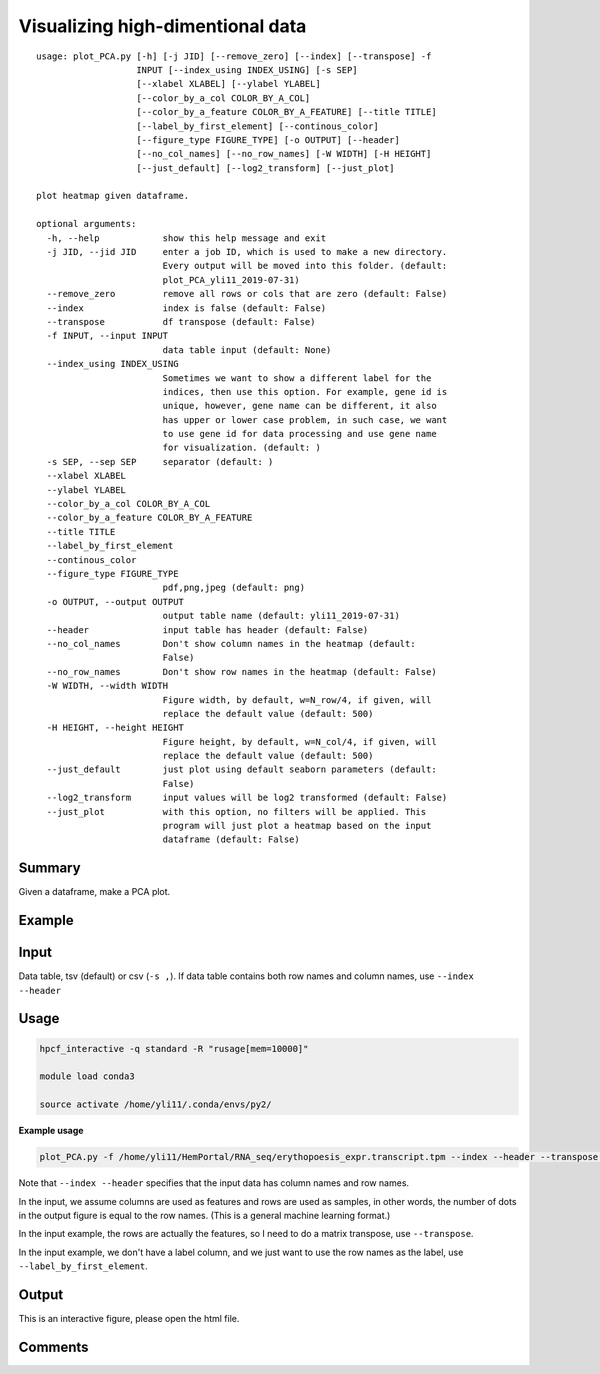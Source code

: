 Visualizing high-dimentional data
=================================

::

	usage: plot_PCA.py [-h] [-j JID] [--remove_zero] [--index] [--transpose] -f
	                   INPUT [--index_using INDEX_USING] [-s SEP]
	                   [--xlabel XLABEL] [--ylabel YLABEL]
	                   [--color_by_a_col COLOR_BY_A_COL]
	                   [--color_by_a_feature COLOR_BY_A_FEATURE] [--title TITLE]
	                   [--label_by_first_element] [--continous_color]
	                   [--figure_type FIGURE_TYPE] [-o OUTPUT] [--header]
	                   [--no_col_names] [--no_row_names] [-W WIDTH] [-H HEIGHT]
	                   [--just_default] [--log2_transform] [--just_plot]

	plot heatmap given dataframe.

	optional arguments:
	  -h, --help            show this help message and exit
	  -j JID, --jid JID     enter a job ID, which is used to make a new directory.
	                        Every output will be moved into this folder. (default:
	                        plot_PCA_yli11_2019-07-31)
	  --remove_zero         remove all rows or cols that are zero (default: False)
	  --index               index is false (default: False)
	  --transpose           df transpose (default: False)
	  -f INPUT, --input INPUT
	                        data table input (default: None)
	  --index_using INDEX_USING
	                        Sometimes we want to show a different label for the
	                        indices, then use this option. For example, gene id is
	                        unique, however, gene name can be different, it also
	                        has upper or lower case problem, in such case, we want
	                        to use gene id for data processing and use gene name
	                        for visualization. (default: )
	  -s SEP, --sep SEP     separator (default: )
	  --xlabel XLABEL
	  --ylabel YLABEL
	  --color_by_a_col COLOR_BY_A_COL
	  --color_by_a_feature COLOR_BY_A_FEATURE
	  --title TITLE
	  --label_by_first_element
	  --continous_color
	  --figure_type FIGURE_TYPE
	                        pdf,png,jpeg (default: png)
	  -o OUTPUT, --output OUTPUT
	                        output table name (default: yli11_2019-07-31)
	  --header              input table has header (default: False)
	  --no_col_names        Don't show column names in the heatmap (default:
	                        False)
	  --no_row_names        Don't show row names in the heatmap (default: False)
	  -W WIDTH, --width WIDTH
	                        Figure width, by default, w=N_row/4, if given, will
	                        replace the default value (default: 500)
	  -H HEIGHT, --height HEIGHT
	                        Figure height, by default, w=N_col/4, if given, will
	                        replace the default value (default: 500)
	  --just_default        just plot using default seaborn parameters (default:
	                        False)
	  --log2_transform      input values will be log2 transformed (default: False)
	  --just_plot           with this option, no filters will be applied. This
	                        program will just plot a heatmap based on the input
	                        dataframe (default: False)

Summary
^^^^^^^

Given a dataframe, make a PCA plot. 

Example
^^^^^^^

.. image:: ../../images/pca_plot.png
	:align: center


Input
^^^^^

Data table, tsv (default) or csv (``-s ,``). If data table contains both row names and column names, use ``--index --header``

Usage
^^^^^

.. code:: bash

    hpcf_interactive -q standard -R "rusage[mem=10000]"

    module load conda3

    source activate /home/yli11/.conda/envs/py2/

**Example usage**

.. code:: bash

	plot_PCA.py -f /home/yli11/HemPortal/RNA_seq/erythopoesis_expr.transcript.tpm --index --header --transpose --label_by_first_element


Note that ``--index --header`` specifies that the input data has column names and row names. 

In the input, we assume columns are used as features and rows are used as samples, in other words, the number of dots in the output figure is equal to the row names. (This is a general machine learning format.)

In the input example, the rows are actually the features, so I need to do a matrix transpose, use ``--transpose``.

In the input example, we don't have a label column, and we just want to use the row names as the label, use ``--label_by_first_element``.


Output
^^^^^^

This is an interactive figure, please open the html file.

Comments
^^^^^^^^

.. disqus::
    :disqus_identifier: NGS_pipelines















































